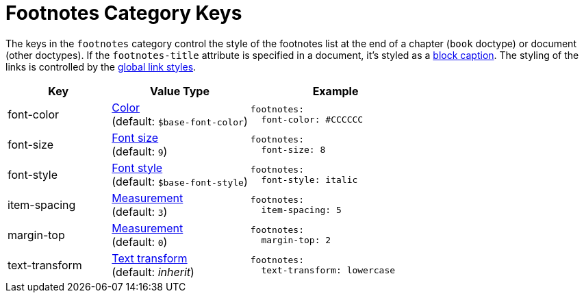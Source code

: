 = Footnotes Category Keys
:description: Reference list of the available footnotes category keys and their value types.
:navtitle: Footnotes
:source-language: yaml

The keys in the `footnotes` category control the style of the footnotes list at the end of a chapter (`book` doctype) or document (other doctypes).
If the `footnotes-title` attribute is specified in a document, it's styled as a xref:caption.adoc[block caption].
The styling of the links is controlled by the xref:link.adoc[global link styles].

[cols="3,4,5a"]
|===
|Key |Value Type |Example

|font-color
|xref:color.adoc[Color] +
(default: `$base-font-color`)
|[source]
footnotes:
  font-color: #CCCCCC

|font-size
|xref:text.adoc#font-size[Font size] +
(default: `9`)
|[source]
footnotes:
  font-size: 8

|font-style
|xref:text.adoc#font-style[Font style] +
(default: `$base-font-style`)
|[source]
footnotes:
  font-style: italic

|item-spacing
|xref:measurement-units.adoc[Measurement] +
(default: `3`)
|[source]
footnotes:
  item-spacing: 5

|margin-top
|xref:measurement-units.adoc[Measurement] +
(default: `0`)
|[source]
footnotes:
  margin-top: 2

|text-transform
|xref:text.adoc#transform[Text transform] +
(default: _inherit_)
|[source]
footnotes:
  text-transform: lowercase
|===
